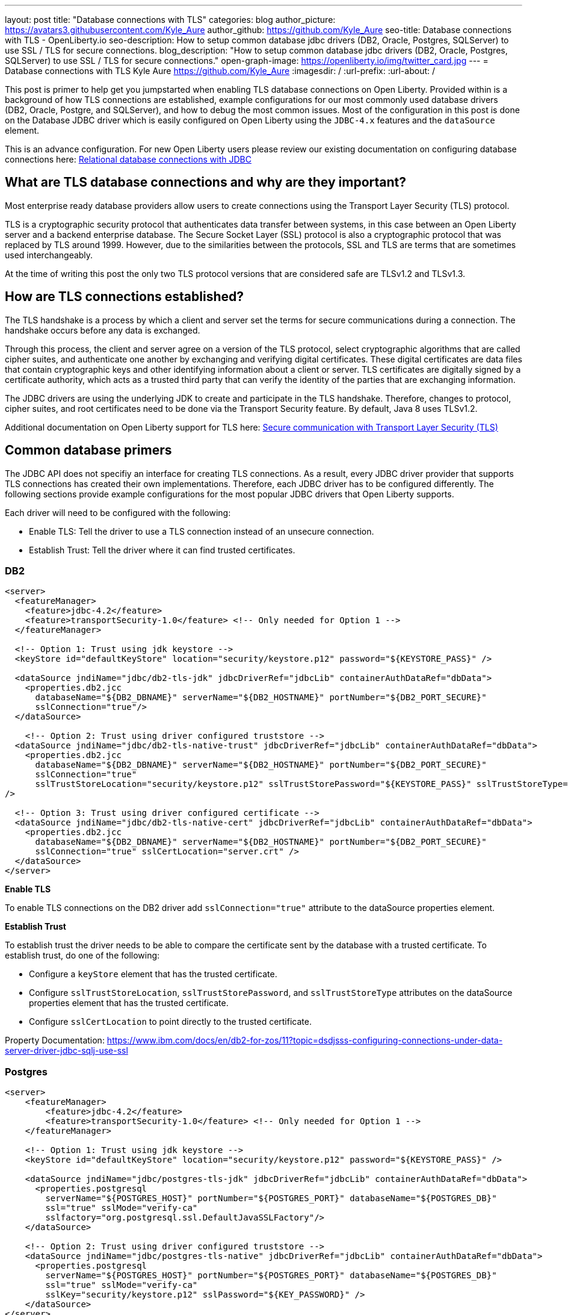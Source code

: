 ---
layout: post
title: "Database connections with TLS"
categories: blog
author_picture: https://avatars3.githubusercontent.com/Kyle_Aure
author_github: https://github.com/Kyle_Aure
seo-title: Database connections with TLS - OpenLiberty.io
seo-description: How to setup common database jdbc drivers (DB2, Oracle, Postgres, SQLServer) to use SSL / TLS for secure connections.
blog_description: "How to setup common database jdbc drivers (DB2, Oracle, Postgres, SQLServer) to use SSL / TLS for secure connections."
open-graph-image: https://openliberty.io/img/twitter_card.jpg
---
= Database connections with TLS
Kyle Aure <https://github.com/Kyle_Aure>
:imagesdir: /
:url-prefix:
:url-about: /

This post is primer to help get you jumpstarted when enabling TLS database connections on Open Liberty.  
Provided within is a background of how TLS connections are established, example configurations for our most commonly used database drivers (DB2, Oracle, Postgre, and SQLServer), and how to debug the most common issues.  
Most of the configuration in this post is done on the Database JDBC driver which is easily configured on Open Liberty using the `JDBC-4.x` features and the `dataSource` element.

This is an advance configuration.  
For new Open Liberty users please review our existing documentation on configuring database connections here: link:https://openliberty.io/docs/21.0.0.3/relational-database-connections-JDBC.html[Relational database connections with JDBC]


== What are TLS database connections and why are they important?
Most enterprise ready database providers allow users to create connections using the Transport Layer Security (TLS) protocol.  

TLS is a cryptographic security protocol that authenticates data transfer between systems, in this case between an Open Liberty server and a backend enterprise database. 
The Secure Socket Layer (SSL) protocol is also a cryptographic protocol that was replaced by TLS around 1999.  
However, due to the similarities between the protocols, SSL and TLS are terms that are sometimes used interchangeably.

At the time of writing this post the only two TLS protocol versions that are considered safe are TLSv1.2 and TLSv1.3.

== How are TLS connections established?

The TLS handshake is a process by which a client and server set the terms for secure communications during a connection. 
The handshake occurs before any data is exchanged. 

Through this process, the client and server agree on a version of the TLS protocol, select cryptographic algorithms that are called cipher suites, and authenticate one another by exchanging and verifying digital certificates. 
These digital certificates are data files that contain cryptographic keys and other identifying information about a client or server. 
TLS certificates are digitally signed by a certificate authority, which acts as a trusted third party that can verify the identity of the parties that are exchanging information.

The JDBC drivers are using the underlying JDK to create and participate in the TLS handshake.  
Therefore, changes to protocol, cipher suites, and root certificates need to be done via the Transport Security feature. 
By default, Java 8 uses TLSv1.2. 

Additional documentation on Open Liberty support for TLS here: link:https://openliberty.io/docs/21.0.0.3/secure-communication-tls.html[Secure communication with Transport Layer Security (TLS)]

== Common database primers

The JDBC API does not specifiy an interface for creating TLS connections.  
As a result, every JDBC driver provider that supports TLS connections has created their own implementations.  
Therefore, each JDBC driver has to be configured differently. 
The following sections provide example configurations for the most popular JDBC drivers that Open Liberty supports.

Each driver will need to be configured with the following: 

- Enable TLS: Tell the driver to use a TLS connection instead of an unsecure connection.
- Establish Trust: Tell the driver where it can find trusted certificates.

=== DB2

[source,xml]
----
<server>
  <featureManager>
    <feature>jdbc-4.2</feature>
    <feature>transportSecurity-1.0</feature> <!-- Only needed for Option 1 -->
  </featureManager>
  
  <!-- Option 1: Trust using jdk keystore -->
  <keyStore id="defaultKeyStore" location="security/keystore.p12" password="${KEYSTORE_PASS}" />
  
  <dataSource jndiName="jdbc/db2-tls-jdk" jdbcDriverRef="jdbcLib" containerAuthDataRef="dbData">
    <properties.db2.jcc
      databaseName="${DB2_DBNAME}" serverName="${DB2_HOSTNAME}" portNumber="${DB2_PORT_SECURE}"
      sslConnection="true"/>
  </dataSource>

    <!-- Option 2: Trust using driver configured truststore -->
  <dataSource jndiName="jdbc/db2-tls-native-trust" jdbcDriverRef="jdbcLib" containerAuthDataRef="dbData">
    <properties.db2.jcc
      databaseName="${DB2_DBNAME}" serverName="${DB2_HOSTNAME}" portNumber="${DB2_PORT_SECURE}"
      sslConnection="true" 
      sslTrustStoreLocation="security/keystore.p12" sslTrustStorePassword="${KEYSTORE_PASS}" sslTrustStoreType="PKCS12"
/>
  
  <!-- Option 3: Trust using driver configured certificate -->
  <dataSource jndiName="jdbc/db2-tls-native-cert" jdbcDriverRef="jdbcLib" containerAuthDataRef="dbData">
    <properties.db2.jcc
      databaseName="${DB2_DBNAME}" serverName="${DB2_HOSTNAME}" portNumber="${DB2_PORT_SECURE}"
      sslConnection="true" sslCertLocation="server.crt" />
  </dataSource>
</server>
----

**Enable TLS**

To enable TLS connections on the DB2 driver add `sslConnection="true"` attribute to the dataSource properties element.

**Establish Trust**

To establish trust the driver needs to be able to compare the certificate sent by the database with a trusted certificate.
To establish trust, do one of the following: 

- Configure a `keyStore` element that has the trusted certificate.
- Configure `sslTrustStoreLocation`, `sslTrustStorePassword`, and `sslTrustStoreType` attributes on the dataSource properties element that has the trusted certificate. 
- Configure `sslCertLocation` to point directly to the trusted certificate.

Property Documentation: https://www.ibm.com/docs/en/db2-for-zos/11?topic=dsdjsss-configuring-connections-under-data-server-driver-jdbc-sqlj-use-ssl

=== Postgres

[source,xml]
----
<server>
    <featureManager>
        <feature>jdbc-4.2</feature>
        <feature>transportSecurity-1.0</feature> <!-- Only needed for Option 1 -->
    </featureManager>

    <!-- Option 1: Trust using jdk keystore -->
    <keyStore id="defaultKeyStore" location="security/keystore.p12" password="${KEYSTORE_PASS}" />

    <dataSource jndiName="jdbc/postgres-tls-jdk" jdbcDriverRef="jdbcLib" containerAuthDataRef="dbData">
      <properties.postgresql 
        serverName="${POSTGRES_HOST}" portNumber="${POSTGRES_PORT}" databaseName="${POSTGRES_DB}"
        ssl="true" sslMode="verify-ca"
        sslfactory="org.postgresql.ssl.DefaultJavaSSLFactory"/>
    </dataSource>
    
    <!-- Option 2: Trust using driver configured truststore -->
    <dataSource jndiName="jdbc/postgres-tls-native" jdbcDriverRef="jdbcLib" containerAuthDataRef="dbData">
      <properties.postgresql 
        serverName="${POSTGRES_HOST}" portNumber="${POSTGRES_PORT}" databaseName="${POSTGRES_DB}" 
        ssl="true" sslMode="verify-ca"
        sslKey="security/keystore.p12" sslPassword="${KEY_PASSWORD}" />
    </dataSource>
</server>
----

**Enable TLS**

To enable TLS connections on the Postgre SQL driver add `ssl="true"` attribute to the dataSource properties element.

The attribute `sslMode` is optional, but can be used to fine tune the amount of verification done by the driver. 
By default the `sslMode` is set to `prefer` which means the driver prefers to use encryption, but will create a connection even if it cannot.  
Recommended setting is at least `veryify-ca` which will require encryption, and will verify the server certificate.  

**Establish Trust**

To establish trust the driver needs to be able to compare the certificate sent by the database with a trusted certificate.
To establish trust, do one of the following: 

- Configure a `keyStore` element that has the trusted certificate.  
  - To tell the Postgre SQL Driver to use the java SSLFactory set `sslfactory="org.postgresql.ssl.DefaultJavaSSLFactory"`
- Configure `sslKey` and `sslPassword` attributes on the dataSource properties element that has the trusted certificate.

Property Documentation: https://jdbc.postgresql.org/documentation/head/connect.html

=== Oracle

[source,xml]
----
<server>
    <featureManager>
      <feature>jdbc-4.2</feature>
    </featureManager>
    
    <!-- General TLS connection properties -->
 	<variable name="oracle.tls.props" value="oracle.net.ssl_version=1.2;oracle.net.ssl_server_dn_match=false;oracle.net.authentication_services=TCPS;"/>
        
    <!-- Option 1: Oracle wallet config properties -->
    <variable name="oracle.wallet" value="oracle.net.wallet_location=security/;" />
    <variable name="oracle.conn.props.wallet" value="${oracle.tls.props}${oracle.wallet}" /> 

    <dataSource jndiName="jdbc/oracle-tls-wallet" jdbcDriverRef="jdbcLib">
    	<properties.oracle URL="${env.SSL_URL}" connectionProperties="${oracle.conn.props.wallet}"/>
    </dataSource>

    <!-- Option 2: Oracle keystore/truststore config properties-->
    <variable name="oracle.keystore" value="javax.net.ssl.keystore=security/keystore.p12;javax.net.ssl.trustStoreType=PCKS12;javax.net.ssl.keyStorePassword=${KEYSTORE_PASSWORD};"/>
    <variable name="oracle.truststore" value="javax.net.ssl.trustStore=security/truststore.p12;javax.net.ssl.trustStoreType=PCKS12;javax.net.ssl.trustStorePassword=${TRUSTSTORE_PASS};"/>
    <variable name="oracle.conn.props.store" value="${oracle.tls.props}${oracle.truststore}${oracle.keystore}" />
    
    <dataSource jndiName="jdbc/oracle-tls-truststore" jdbcDriverRef="jdbcLib">
    	<properties.oracle URL="${env.SSL_URL}" connectionProperties="${oracle.conn.props.store}" />
    </dataSource>

</server>
----

**Enable TLS**

To enable TLS connections on the Oracle JDBC driver add `connectionProperties="oracle.net.ssl_version=1.2;"` attribute to the dataSource properties element.

The `connectionProperties` attribute takes a semicolon delimited list of properties to be applied to the driver. 
Additional properties that can be set for TLS configuration are: 

- `oracle.net.ssl_server_dn_match` - If true driver will confirm that the distinguished name (dn) of the certificate matches the hostname that sent the certificate.
- `oracle.net.ssl_cipher_suites` - Specified subset of supported cipher suites for the driver to use. 
- `oracle.net.authentication_services` - Setting TCPS tells the driver to expect the database to authenticate the connection to the database via the TLS handshake.  That is, if the TLS handshake succeeds no other authentication is needed to access the database. Requires additional setup on the database.  Notice neither datasource has an `containerAuthDataRef` attribute

**Establish Trust**

The Oracle database has a feature called Oracle Wallets. 
When setup correctly on the database side, the Database Administrator can provide two Wallet files (`cwallet.sso` and `ewallet.p12`) to the client. 

- To establish trust using Oracle Wallets point the driver to the directory containing your wallet files; `connectionProperties="oracle.net.wallet_location=security/;"`
- To establish trust using traditional keystore / truststore files use the `javax.net.ssl.*` connection properties.

Property Documentation: https://www.oracle.com/technetwork/topics/wp-oracle-jdbc-thin-ssl-130128.pdf

=== SQLServer

[source,xml]
----
<server>
  <featureManager>
    <feature>jdbc-4.2</feature>
    <feature>transportSecurity-1.0</feature> <!-- Only needed for Option 1 -->
  </featureManager>
  
  <!-- Option 0: Always trust server -->
  <dataSource jndiName="jdbc/ss-tls-unsecure" jdbcDriverRef="jdbcLib" containerAuthDataRef="dbData">
    <jdbcDriver libraryRef="SQLServerLibAnon"/>
    <properties.microsoft.sqlserver 
                databaseName="${SS_DB}" serverName="${SS_HOST}" portNumber="${SS_TLS_PORT}}"
                encrypt="true" 
                trustServerCertificate="true"/>
    <containerAuthData />
  </dataSource>

  <!-- Option 1: Trust using jdk keystore -->
  <keyStore id="defaultKeyStore" location="security/keystore.p12" password="${KEYSTORE_PASS}" />

  <dataSource jndiName="jdbc/ss-tls-secure-jdk" jdbcDriverRef="jdbcLib" containerAuthDataRef="dbData">
    <properties.postgresql 
                databaseName="${SS_DB}" serverName="${SS_HOST}" portNumber="${SS_TLS_PORT}}"
                encrypt="true" hostNameInCertificate="${SS_HOST}" />
  </dataSource>

  <!-- Option 2: Trust using driver configured truststore -->
  <dataSource jndiName="jdbc/ss-tls-secure-native" jdbcDriverRef="jdbcLib" containerAuthDataRef="dbData">
    <jdbcDriver libraryRef="SQLServerLibAnon"/>
    <properties.microsoft.sqlserver 
                databaseName="${SS_DBNAME}" serverName="${SS_HOST}" portNumber="${SS_TLS_PORT}"
                encrypt="true" hostNameInCertificate="${SS_HOST}"
                trustStore="security/truststore.p12" trustStorePassword="${TRUSTSTORE_PASS}" />
  </dataSource>
</server>
----

**Enable TLS**

To enable TLS connections on the SQLServer driver add `encrypt="true"` attribute to the dataSource properties element.

**Establish Trust**

To establish trust the driver needs to be able to compare the certificate sent by the database with a trusted certificate.
To establish trust, do one of the following: 

- Set `trustServerCertificate` to true.  This will tell the driver to always trust any certificate sent by the database. This is helpful when debugging your configuration, but should not be used in a production environment. 
- Configure a `keyStore` element that has the trusted certificate and set the `hostNameInCertificate` attribute on the datasource properties to tell the driver what hostname to expect in the certificate. 
- Configure `trustStore` and `trustStorePassword` attributes on the dataSource properties element that has the trusted certificate.

Property Documentation: https://docs.microsoft.com/en-us/sql/connect/jdbc/setting-the-connection-properties?view=sql-server-ver15

== Debugging TLS issues

To enable TLS debug trace add a `jvm.options` file to your server configuration directory and set one of the following:

[source,properties]
----
# All debug can be verbose
-Djavax.net.debug=all

# Debug handshake, keystore, truststore, and general TLS messages
-Djavax.net.debug=ssl:handshake:keymanager:trustmanager
----

The following sections have snippets of debug provided by the Java Virutal Machine (JVM), in this case OpenJDK + OpenJ9.
Each section will help point out the debug that can show a potential issues with your configuration and suggestions on how to fix it.
Since this debug is provided by the JVM you will see the same output no matter what JDBC Driver you are using.
The JDBC Driver may also give a meaningful message. 

=== Protocol and Cipher Suites
Ensure protocol's match, and both client and server have common cipher suites (typically the database (server) chooses the cipher suite)

[source,txt]
----
javax.net.ssl|DEBUG|48|Default Executor-thread-16|ClientHello.java:653|Produced ClientHello handshake message (
"ClientHello": {
  "client version"      : "TLSv1.2"
  "cipher suites"       : "[TLS_AES_128_GCM_SHA256(0x1301), TLS_ECDHE_RSA_WITH_AES_128_GCM_SHA256(0xC02F), ...]",

javax.net.ssl|DEBUG|48|Default Executor-thread-16|ServerHello.java:870|Consuming ServerHello handshake message (
"ServerHello": {
  "server version"      : "TLSv1.2"
  "cipher suite"        : "TLS_ECDHE_RSA_WITH_AES_128_GCM_SHA256(0xC02F)"
----

=== Verify Certificate (client side)
If you get the exception similar to the following.

[source,txt]
----
PKIX path building failed: sun.security.provider.certpath.SunCertPathBuilderException: unable to find valid certification path to requested target
----

This likely means that the database (server) sent a certificate in it's ServerHello message and the driver was not able to find a trusted certificate to verify against. 

Try to find what trusted certifcates were add by searching for the following trace:

[source,txt]
----
javax.net.ssl|DEBUG|35|Default Executor-thread-3|X509TrustManagerImpl.java:79|adding as trusted certificates (
  "certificate" : {
    "version"            : "v3",
    "serial number"      : "1C 3D 0F 3E",
    "signature algorithm": "SHA256withRSA",
----

=== Verify Certificate (server side)
If you have configured your driver to send a certificate back to your database to verify (like in the Oracle section), then that verification could also fail.

Driver could not find a certificate to send: 

[source,txt]
----
javax.net.ssl|DEBUG|41|Default Executor-thread-9|CertificateMessage.java:290|No X.509 certificate for client authentication, use empty Certificate message instead
javax.net.ssl|DEBUG|41|Default Executor-thread-9|CertificateMessage.java:321|Produced client Certificate handshake message (
"Certificates": <empty list>
)
----

Driver sent certificate, but database could not verify:

This is a difficult issue to debug because the issue is on the database side and the driver may throw one of many different exception to indicate that it could not finish the handshake.  
The following is a sample exception of when this occures when trying to connect to a SQLServer database. 

[source,txt]
----
java.sql.SQLException: The driver could not establish a secure connection to SQL Server by using Secure Sockets Layer (SSL) encryption. Error: "SQL Server did not return a response. The connection has been closed. DSRA0010E: SQL State = 08S01, Error Code = 0
----